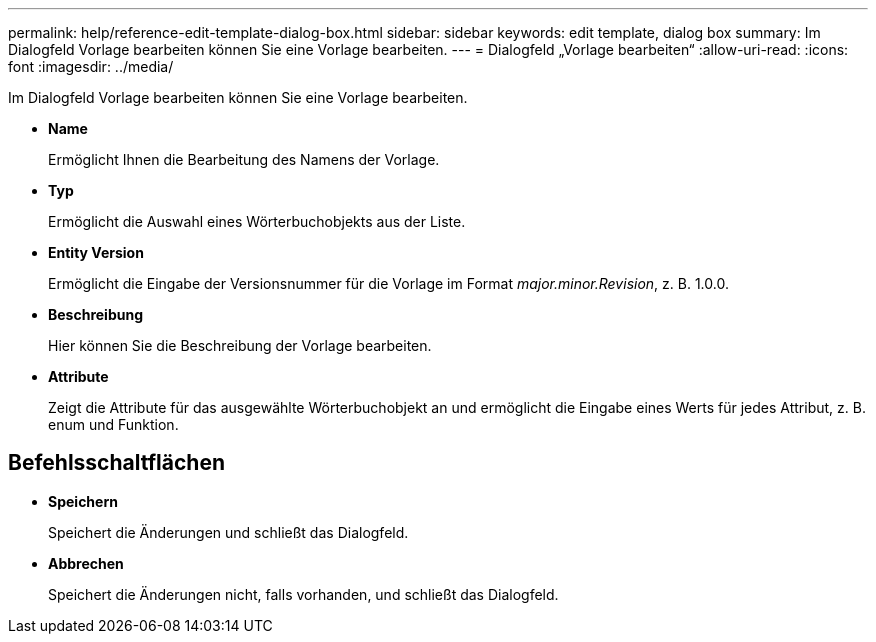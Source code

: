 ---
permalink: help/reference-edit-template-dialog-box.html 
sidebar: sidebar 
keywords: edit template, dialog box 
summary: Im Dialogfeld Vorlage bearbeiten können Sie eine Vorlage bearbeiten. 
---
= Dialogfeld „Vorlage bearbeiten“
:allow-uri-read: 
:icons: font
:imagesdir: ../media/


[role="lead"]
Im Dialogfeld Vorlage bearbeiten können Sie eine Vorlage bearbeiten.

* *Name*
+
Ermöglicht Ihnen die Bearbeitung des Namens der Vorlage.

* *Typ*
+
Ermöglicht die Auswahl eines Wörterbuchobjekts aus der Liste.

* *Entity Version*
+
Ermöglicht die Eingabe der Versionsnummer für die Vorlage im Format _major.minor.Revision_, z. B. 1.0.0.

* *Beschreibung*
+
Hier können Sie die Beschreibung der Vorlage bearbeiten.

* *Attribute*
+
Zeigt die Attribute für das ausgewählte Wörterbuchobjekt an und ermöglicht die Eingabe eines Werts für jedes Attribut, z. B. enum und Funktion.





== Befehlsschaltflächen

* *Speichern*
+
Speichert die Änderungen und schließt das Dialogfeld.

* *Abbrechen*
+
Speichert die Änderungen nicht, falls vorhanden, und schließt das Dialogfeld.


